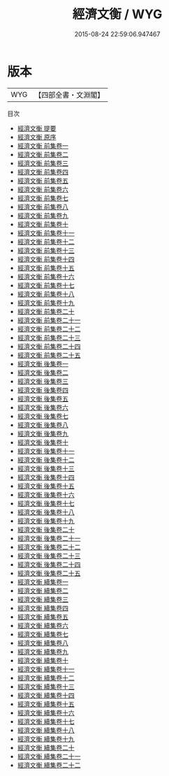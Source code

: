 #+TITLE: 經濟文衡 / WYG
#+DATE: 2015-08-24 22:59:06.947467
* 版本
 |       WYG|【四部全書・文淵閣】|
目次
 - [[file:KR3a0057_000.txt::000-1a][經濟文衡 提要]]
 - [[file:KR3a0057_000.txt::000-3a][經濟文衡 原序]]
 - [[file:KR3a0057_001.txt::001-1a][經濟文衡 前集卷一]]
 - [[file:KR3a0057_002.txt::002-1a][經濟文衡 前集卷二]]
 - [[file:KR3a0057_003.txt::003-1a][經濟文衡 前集卷三]]
 - [[file:KR3a0057_004.txt::004-1a][經濟文衡 前集卷四]]
 - [[file:KR3a0057_005.txt::005-1a][經濟文衡 前集卷五]]
 - [[file:KR3a0057_006.txt::006-1a][經濟文衡 前集卷六]]
 - [[file:KR3a0057_007.txt::007-1a][經濟文衡 前集卷七]]
 - [[file:KR3a0057_008.txt::008-1a][經濟文衡 前集卷八]]
 - [[file:KR3a0057_009.txt::009-1a][經濟文衡 前集卷九]]
 - [[file:KR3a0057_010.txt::010-1a][經濟文衡 前集卷十]]
 - [[file:KR3a0057_011.txt::011-1a][經濟文衡 前集卷十一]]
 - [[file:KR3a0057_012.txt::012-1a][經濟文衡 前集卷十二]]
 - [[file:KR3a0057_013.txt::013-1a][經濟文衡 前集卷十三]]
 - [[file:KR3a0057_014.txt::014-1a][經濟文衡 前集卷十四]]
 - [[file:KR3a0057_015.txt::015-1a][經濟文衡 前集卷十五]]
 - [[file:KR3a0057_016.txt::016-1a][經濟文衡 前集卷十六]]
 - [[file:KR3a0057_017.txt::017-1a][經濟文衡 前集卷十七]]
 - [[file:KR3a0057_018.txt::018-1a][經濟文衡 前集卷十八]]
 - [[file:KR3a0057_019.txt::019-1a][經濟文衡 前集卷十九]]
 - [[file:KR3a0057_020.txt::020-1a][經濟文衡 前集卷二十]]
 - [[file:KR3a0057_021.txt::021-1a][經濟文衡 前集卷二十一]]
 - [[file:KR3a0057_022.txt::022-1a][經濟文衡 前集卷二十二]]
 - [[file:KR3a0057_023.txt::023-1a][經濟文衡 前集卷二十三]]
 - [[file:KR3a0057_024.txt::024-1a][經濟文衡 前集卷二十四]]
 - [[file:KR3a0057_025.txt::025-1a][經濟文衡 前集卷二十五]]
 - [[file:KR3a0057_026.txt::026-1a][經濟文衡 後集卷一]]
 - [[file:KR3a0057_027.txt::027-1a][經濟文衡 後集卷二]]
 - [[file:KR3a0057_028.txt::028-1a][經濟文衡 後集卷三]]
 - [[file:KR3a0057_029.txt::029-1a][經濟文衡 後集卷四]]
 - [[file:KR3a0057_030.txt::030-1a][經濟文衡 後集卷五]]
 - [[file:KR3a0057_031.txt::031-1a][經濟文衡 後集卷六]]
 - [[file:KR3a0057_032.txt::032-1a][經濟文衡 後集卷七]]
 - [[file:KR3a0057_033.txt::033-1a][經濟文衡 後集卷八]]
 - [[file:KR3a0057_034.txt::034-1a][經濟文衡 後集卷九]]
 - [[file:KR3a0057_035.txt::035-1a][經濟文衡 後集卷十]]
 - [[file:KR3a0057_036.txt::036-1a][經濟文衡 後集卷十一]]
 - [[file:KR3a0057_037.txt::037-1a][經濟文衡 後集卷十二]]
 - [[file:KR3a0057_038.txt::038-1a][經濟文衡 後集卷十三]]
 - [[file:KR3a0057_039.txt::039-1a][經濟文衡 後集卷十四]]
 - [[file:KR3a0057_040.txt::040-1a][經濟文衡 後集卷十五]]
 - [[file:KR3a0057_041.txt::041-1a][經濟文衡 後集卷十六]]
 - [[file:KR3a0057_042.txt::042-1a][經濟文衡 後集卷十七]]
 - [[file:KR3a0057_043.txt::043-1a][經濟文衡 後集卷十八]]
 - [[file:KR3a0057_044.txt::044-1a][經濟文衡 後集卷十九]]
 - [[file:KR3a0057_045.txt::045-1a][經濟文衡 後集卷二十]]
 - [[file:KR3a0057_046.txt::046-1a][經濟文衡 後集卷二十一]]
 - [[file:KR3a0057_047.txt::047-1a][經濟文衡 後集卷二十二]]
 - [[file:KR3a0057_048.txt::048-1a][經濟文衡 後集卷二十三]]
 - [[file:KR3a0057_049.txt::049-1a][經濟文衡 後集卷二十四]]
 - [[file:KR3a0057_050.txt::050-1a][經濟文衡 後集卷二十五]]
 - [[file:KR3a0057_051.txt::051-1a][經濟文衡 續集卷一]]
 - [[file:KR3a0057_052.txt::052-1a][經濟文衡 續集卷二]]
 - [[file:KR3a0057_053.txt::053-1a][經濟文衡 續集卷三]]
 - [[file:KR3a0057_054.txt::054-1a][經濟文衡 續集卷四]]
 - [[file:KR3a0057_055.txt::055-1a][經濟文衡 續集卷五]]
 - [[file:KR3a0057_056.txt::056-1a][經濟文衡 續集卷六]]
 - [[file:KR3a0057_057.txt::057-1a][經濟文衡 續集卷七]]
 - [[file:KR3a0057_058.txt::058-1a][經濟文衡 續集卷八]]
 - [[file:KR3a0057_059.txt::059-1a][經濟文衡 續集卷九]]
 - [[file:KR3a0057_060.txt::060-1a][經濟文衡 續集卷十]]
 - [[file:KR3a0057_061.txt::061-1a][經濟文衡 續集卷十一]]
 - [[file:KR3a0057_062.txt::062-1a][經濟文衡 續集卷十二]]
 - [[file:KR3a0057_063.txt::063-1a][經濟文衡 續集卷十三]]
 - [[file:KR3a0057_064.txt::064-1a][經濟文衡 續集卷十四]]
 - [[file:KR3a0057_065.txt::065-1a][經濟文衡 續集卷十五]]
 - [[file:KR3a0057_066.txt::066-1a][經濟文衡 續集卷十六]]
 - [[file:KR3a0057_067.txt::067-1a][經濟文衡 續集卷十七]]
 - [[file:KR3a0057_068.txt::068-1a][經濟文衡 續集卷十八]]
 - [[file:KR3a0057_069.txt::069-1a][經濟文衡 續集卷十九]]
 - [[file:KR3a0057_070.txt::070-1a][經濟文衡 續集卷二十]]
 - [[file:KR3a0057_071.txt::071-1a][經濟文衡 續集卷二十一]]
 - [[file:KR3a0057_072.txt::072-1a][經濟文衡 續集卷二十二]]
